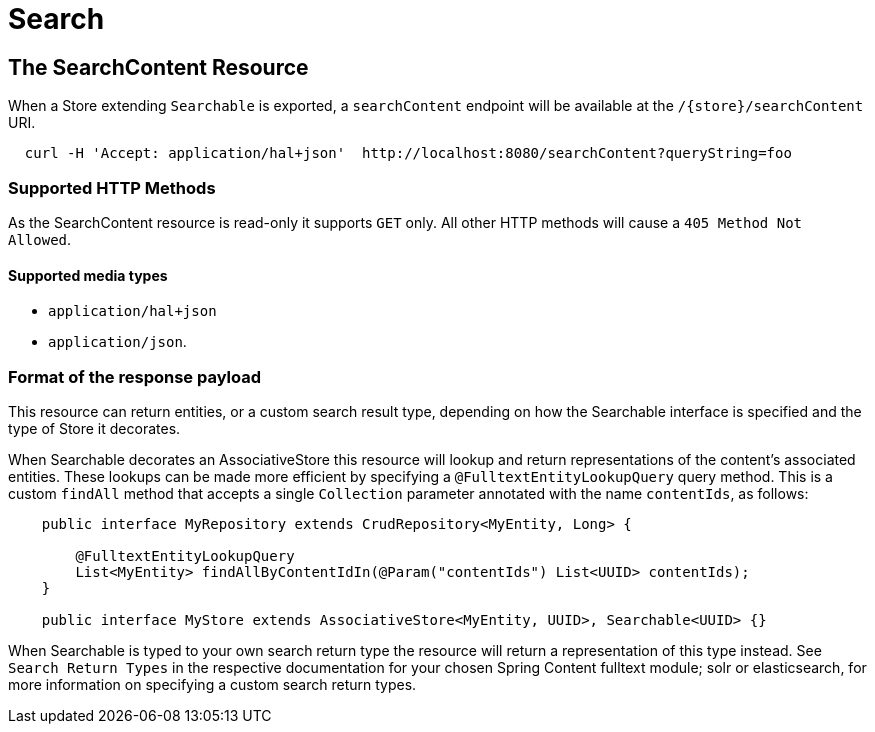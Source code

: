 [[search]]
= Search

== The SearchContent Resource

When a Store extending `Searchable` is exported, a `searchContent` endpoint will be
available at the `/{store}/searchContent` URI.

====
[source, sh]
----
  curl -H 'Accept: application/hal+json'  http://localhost:8080/searchContent?queryString=foo
----
====

=== Supported HTTP Methods

As the SearchContent resource is read-only it supports `GET` only.  All other HTTP methods will
cause a `405 Method Not Allowed`.

==== Supported media types

- `application/hal+json`
- `application/json`.

=== Format of the response payload

This resource can return entities, or a custom search result type, depending on how the Searchable interface is 
specified and the type of Store it decorates. 

When Searchable decorates an AssociativeStore this resource will lookup and return representations of the content's
associated entities.  These lookups can be made more efficient by specifying a `@FulltextEntityLookupQuery` query 
method.  This is a custom `findAll` method that accepts a single `Collection` parameter annotated with the name 
`contentIds`, as follows:

```
    public interface MyRepository extends CrudRepository<MyEntity, Long> {

        @FulltextEntityLookupQuery
        List<MyEntity> findAllByContentIdIn(@Param("contentIds") List<UUID> contentIds);
    }
    
    public interface MyStore extends AssociativeStore<MyEntity, UUID>, Searchable<UUID> {}
```

When Searchable is typed to your own search return type the resource will return a representation of this type instead.  
See `Search Return Types` in the respective documentation for your chosen Spring Content fulltext module; solr or 
elasticsearch, for more information on specifying a custom search return types.